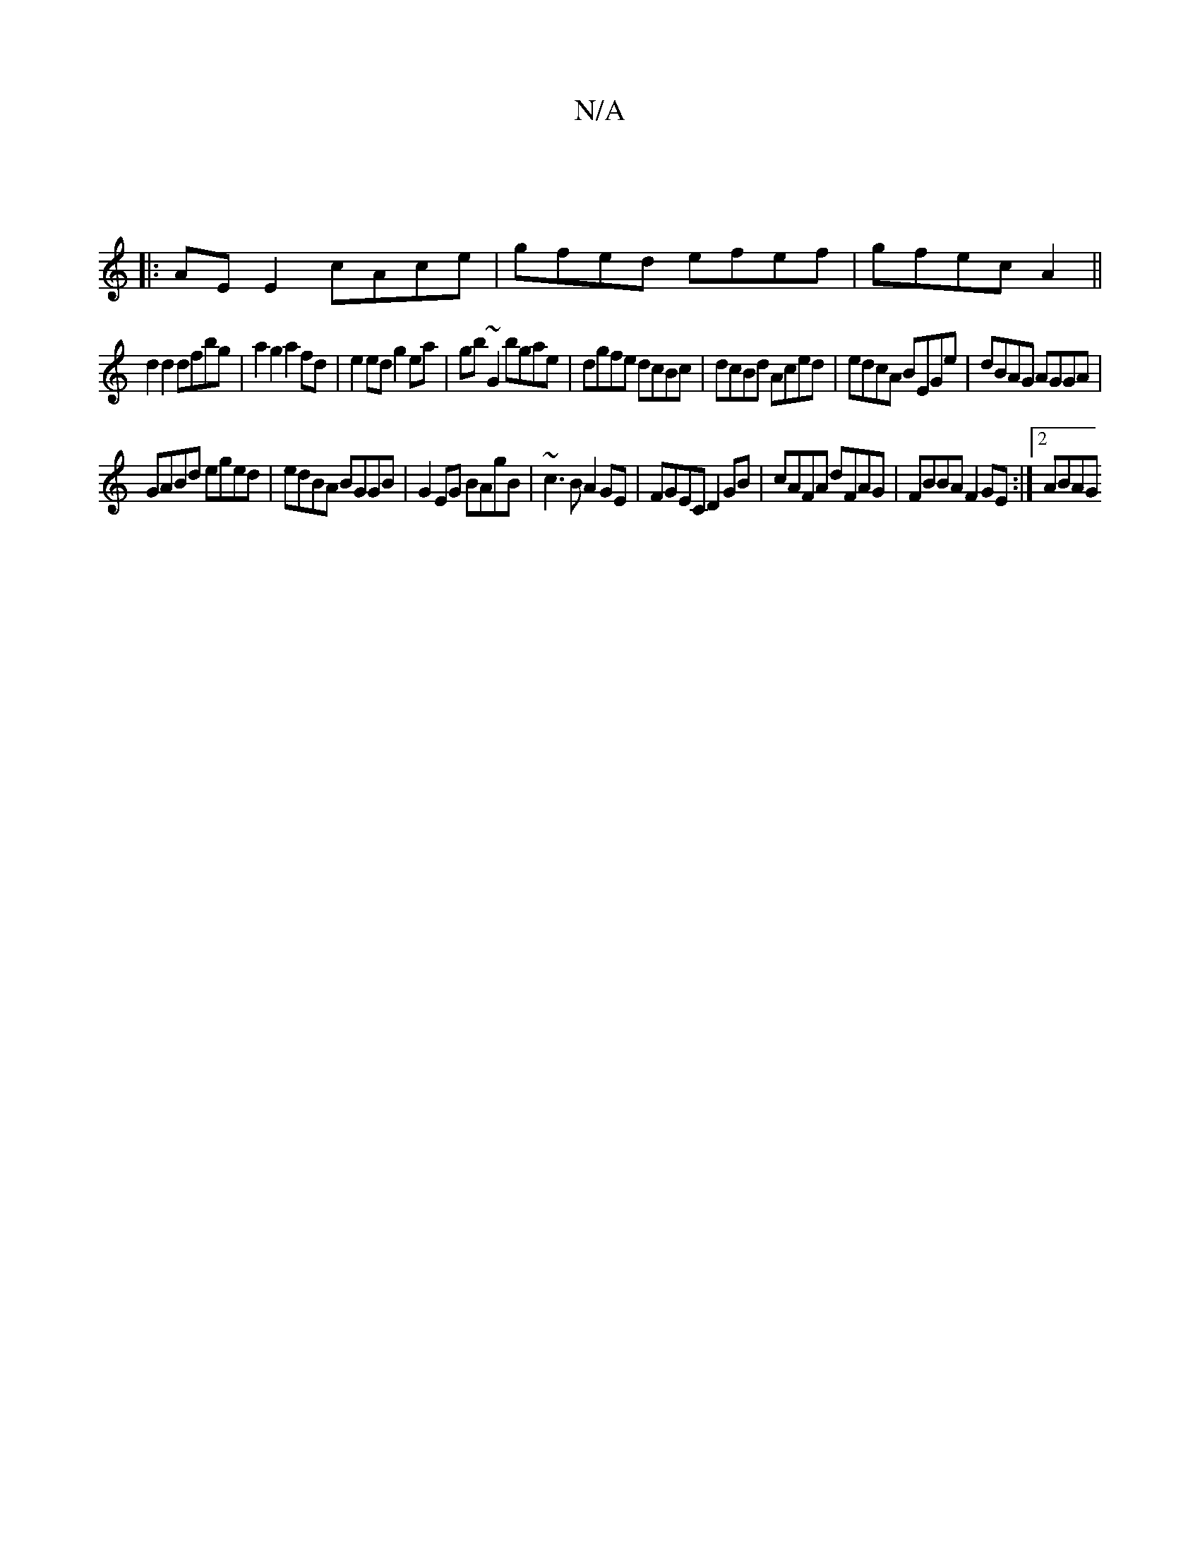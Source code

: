 X:1
T:N/A
M:4/4
R:N/A
K:Cmajor
||
|:AE E2 cAce|gfed efef|gfec A2 ||
d2 d2 dfbg|a2g2 a2 fd|e2ed g2 ea|gb~G2 bgae|dgfe dcBc|dcBd Aced|edcA BEGe|dBAG AGGA|
GABd eged|edBA BGGB|G2EG BAgB|~c3B A2GE|FGEC D2GB|cAFA dFAG|FBBA F2GE:|2 ABAG 